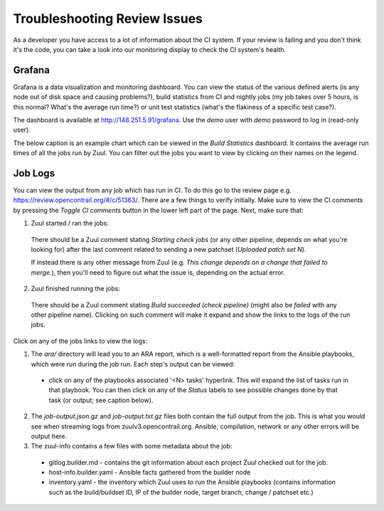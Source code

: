 Troubleshooting Review Issues
=============================

As a developer you have access to a lot of information about the CI system. If your review is failing
and you don't think it's the code, you can take a look into our monitoring display to check the CI
system's health.

Grafana
-------

Grafana is a data visualization and monitoring dashboard. You can view the status of the various
defined alerts (is any node out of disk space and causing problems?), build statistics from CI and
nightly jobs (my job takes over 5 hours, is this normal? What's the average run time?) or unit
test statistics (what's the flakiness of a specific test case?).

The dashboard is available at http://148.251.5.91/grafana. Use the `demo` user with `demo` password
to log in (read-only user).

The below caption is an example chart which can be viewed in the `Build Statistics` dashboard.
It contains the average run times of all the jobs run by Zuul. You can filter out the jobs you want
to view by clicking on their names on the legend.

.. image:: ../_static/user/monitoring/job_duration.png

Job Logs
--------

You can view the output from any job which has run in CI. To do this go to the review page
e.g. https://review.opencontrail.org/#/c/51363/. There are a few things to verify initially.
Make sure to view the CI comments by pressing the `Toggle CI comments` button in the lower left
part of the page. Next, make sure that:

1. Zuul started / ran the jobs:

  There should be a Zuul comment stating `Starting check jobs` (or any other pipeline, depends on
  what you're looking for) after the last comment related to sending a new patchset (`Uploaded
  patch set N`).

  If instead there is any other message from Zuul (e.g. `This change depends on a change that failed
  to merge.`), then you'll need to figure out what the issue is, depending on the actual error.

2. Zuul finished running the jobs:

  There should be a Zuul comment stating `Build succeeded (check pipeline)` (might also be `failed`
  with any other pipeline name). Clicking on such comment will make it expand and show the links to
  the logs of the run jobs.

Click on any of the jobs links to view the logs:

1. The `ara/` directory will lead you to an ARA report, which is a well-formatted report from
   the Ansible playbooks, which were run during the job run. Each step's output can be viewed:

  * click on any of the playbooks associated '<N> tasks' hyperlink. This will expand the list of
    tasks run in that playbook. You can then click on any of the `Status` labels to see possible
    changes done by that task (or output; see caption below).

    .. image:: ../_static/user/monitoring/ara_report.png

2. The `job-output.json.gz` and `job-output.txt.gz` files both contain the full output from the
   job. This is what you would see when streaming logs from zuulv3.opencontrail.org. Ansible,
   compilation, network or any other errors will be output here.

3. The zuul-info contains a few files with some metadata about the job:

  * gitlog.builder.md - contains the git information about each project Zuul checked out for the job.
  * host-info.builder.yaml - Ansible facts gathered from the builder node
  * inventory.yaml - the inventory which Zuul uses to run the Ansible playbooks (contains information
    such as the build/buildset ID, IP of the builder node, target branch, change / patchset etc.)

